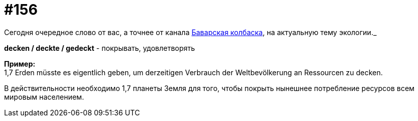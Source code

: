 [#20_005]
= #156
:hardbreaks:

Сегодня очередное слово от вас, а точнее от канала link:http://tele.gg/bratwurst["Баварская колбаска", window=_blank], на актуальную тему экологии.__

*decken / deckte / gedeckt* - покрывать, удовлетворять

*Пример:*
1,7 Erden müsste es eigentlich geben, um derzeitigen Verbrauch der Weltbevölkerung an Ressourcen zu decken.

В действительности необходимо 1,7 планеты Земля для того, чтобы покрыть нынешнее потребление ресурсов всем мировым населением.
